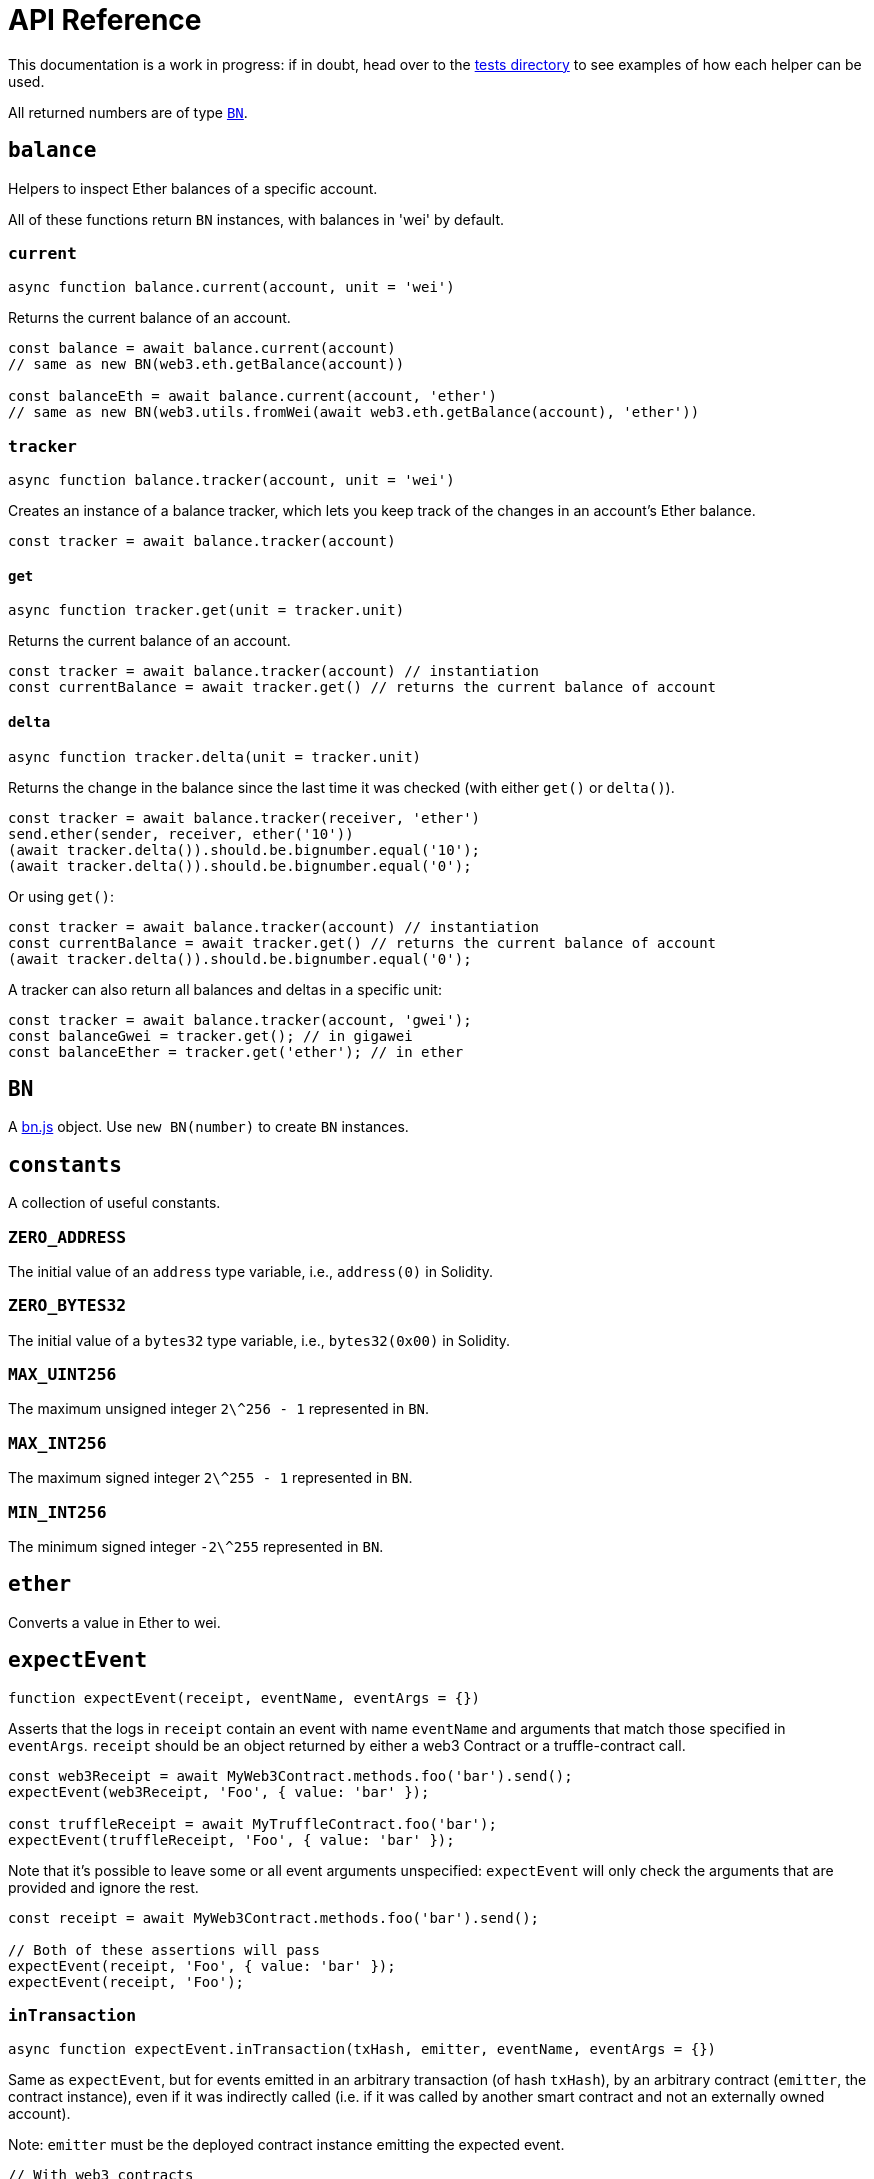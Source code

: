 = API Reference

This documentation is a work in progress: if in doubt, head over to the https://github.com/OpenZeppelin/openzeppelin-test-helpers/tree/master/test/src[tests directory] to see examples of how each helper can be used.

All returned numbers are of type https://github.com/indutny/bn.js[`BN`].

[[balance]]
== `balance`

Helpers to inspect Ether balances of a specific account.

All of these functions return `BN` instances, with balances in 'wei' by default.

=== `current`

```javascript
async function balance.current(account, unit = 'wei')
```

Returns the current balance of an account.

```javascript
const balance = await balance.current(account)
// same as new BN(web3.eth.getBalance(account))

const balanceEth = await balance.current(account, 'ether')
// same as new BN(web3.utils.fromWei(await web3.eth.getBalance(account), 'ether'))
```

=== `tracker`

```javascript
async function balance.tracker(account, unit = 'wei')
```

Creates an instance of a balance tracker, which lets you keep track of the changes in an account's Ether balance.

```javascript
const tracker = await balance.tracker(account)
```

==== `get`

```javascript
async function tracker.get(unit = tracker.unit)
```

Returns the current balance of an account.

```javascript
const tracker = await balance.tracker(account) // instantiation
const currentBalance = await tracker.get() // returns the current balance of account
```

==== `delta`

```javascript
async function tracker.delta(unit = tracker.unit)
```

Returns the change in the balance since the last time it was checked (with either `get()` or `delta()`).

```javascript
const tracker = await balance.tracker(receiver, 'ether')
send.ether(sender, receiver, ether('10'))
(await tracker.delta()).should.be.bignumber.equal('10');
(await tracker.delta()).should.be.bignumber.equal('0');
```

Or using `get()`:

```javascript
const tracker = await balance.tracker(account) // instantiation
const currentBalance = await tracker.get() // returns the current balance of account
(await tracker.delta()).should.be.bignumber.equal('0');
```

A tracker can also return all balances and deltas in a specific unit:

```javascript
const tracker = await balance.tracker(account, 'gwei');
const balanceGwei = tracker.get(); // in gigawei
const balanceEther = tracker.get('ether'); // in ether
```

[[bn]]
== `BN`

A https://github.com/indutny/bn.js[bn.js] object. Use `new BN(number)` to create `BN` instances.

[[constants]]
== `constants`

A collection of useful constants.

=== `ZERO_ADDRESS`

The initial value of an `address` type variable, i.e., `address(0)` in Solidity.

=== `ZERO_BYTES32`

The initial value of a `bytes32` type variable, i.e., `bytes32(0x00)` in Solidity.

=== `MAX_UINT256`

The maximum unsigned integer `2\^256 - 1` represented in `BN`.

=== `MAX_INT256`

The maximum signed integer `2\^255 - 1` represented in `BN`.

=== `MIN_INT256`

The minimum signed integer `-2\^255` represented in `BN`.

[[ether]]
== `ether`

Converts a value in Ether to wei.

[[expect-event]]
== `expectEvent`

```javascript
function expectEvent(receipt, eventName, eventArgs = {})
```

Asserts that the logs in `receipt` contain an event with name `eventName` and arguments that match those specified in `eventArgs`. `receipt` should be an object returned by either a web3 Contract or a truffle-contract call.

```javascript
const web3Receipt = await MyWeb3Contract.methods.foo('bar').send();
expectEvent(web3Receipt, 'Foo', { value: 'bar' });

const truffleReceipt = await MyTruffleContract.foo('bar');
expectEvent(truffleReceipt, 'Foo', { value: 'bar' });
```

Note that it's possible to leave some or all event arguments unspecified: `expectEvent` will only check the arguments that are provided and ignore the rest.

```javascript
const receipt = await MyWeb3Contract.methods.foo('bar').send();

// Both of these assertions will pass
expectEvent(receipt, 'Foo', { value: 'bar' });
expectEvent(receipt, 'Foo');
```

=== `inTransaction`

```javascript
async function expectEvent.inTransaction(txHash, emitter, eventName, eventArgs = {})
```

Same as `expectEvent`, but for events emitted in an arbitrary transaction (of hash `txHash`), by an arbitrary contract (`emitter`, the contract instance), even if it was indirectly called (i.e. if it was called by another smart contract and not an externally owned account).

Note: `emitter` must be the deployed contract instance emitting the expected event. 

```javascript
// With web3 contracts
const contract = await MyContract.deploy().send();
const { transactionHash } = await contract.methods.foo('bar').send();
await expectEvent.inTransaction(transactionHash, contract, 'Foo', { value: 'bar' });

// With truffle contracts
const contract = await MyContract.new();
const { txHash } = await contract.foo('bar');
await expectEvent.inTransaction(txHash, contract, 'Foo', { value: 'bar' });
```

=== `inConstruction`

```javascript
async function expectEvent.inConstruction(emitter, eventName, eventArgs = {})
```

Same as `inTransaction`, but for events emitted during the construction of `emitter`. Note that this is currently only supported for truffle contracts.

=== `notEmitted`

In order to test that an event was not emitted there is `expectEvent.notEmitted`. There are several variants that follow the API of previously mentioned functions:

 - `expectEvent.notEmitted(receipt, eventName)` similar to `expectEvent()`
 - `expectEvent.notEmitted.inTransaction(txHash, emitter, eventName)` similar to `expectEvent.inTransaction()`
 - `expectEvent.notEmitted.inConstruction(emitter, eventName)` similar to `expectEvent.inConstruction()`

[[expect-revert]]
== `expectRevert`

```javascript
async function expectRevert(promise, message)
```

Helpers for transaction failure (similar to https://www.chaijs.com/api/bdd/#method_throw[chai's `throw`]): asserts that `promise` was rejected due to a reverted transaction.

It will also check that the revert reason includes `message`. Use `expectRevert.unspecified` when the revert reason is unknown.

For example, given the following contract:

[source,solidity]
```
contract Owned {
    address private _owner;

    constructor () {
        _owner = msg.sender;
    }

    function doOwnerOperation() public view {
        require(msg.sender == _owner, "Unauthorized");
        ....
    }
}
```

The `require` statement in the `doOwnerOperation` function can be tested as follows:

```javascript
const { expectRevert } = require('@openzeppelin/test-helpers');

const Owned = artifacts.require('Owned');

contract('Owned', ([owner, other]) => {
  beforeEach(async function () {
    this.owned = Owned.new({ from: owner });
  });

  describe('doOwnerOperation', function() {
    it('Fails when called by a non-owner account', async function () {
      await expectRevert(
        this.owned.doOwnerOperation({ from: other }),
        "Unauthorized"
      );
    });
  });
  ...
```

=== `unspecified`

```javascript
async function expectRevert.unspecified(promise)
```

Like `expectRevert`, asserts that `promise` was rejected due to a reverted transaction caused by a `require` or `revert` statement, but doesn't check the revert reason.

=== `assertion`

```javascript
async function expectRevert.assertion(promise)
```

Asserts that `promise` was rejected due to a reverted transaction caused by an `assert` statement or an invalid opcode.

=== `outOfGas`

```javascript
async function expectRevert.outOfGas(promise)
```

Asserts that `promise` was rejected due to a transaction running out of gas.

[[make-interface-id]]
== `makeInterfaceId`

=== `ERC165`

```javascript
function makeInterfaceId.ERC165(interfaces = [])
```

Calculates the https://eips.ethereum.org/EIPS/eip-165[ERC165] interface ID of a contract, given a series of function signatures.

=== `ERC1820`

```javascript
function makeInterfaceId.ERC1820(name)
```

Calculates the https://eips.ethereum.org/EIPS/eip-1820[ERC1820] interface hash of a contract, given its name.

[[send]]
== `send`

=== `ether`

```javascript
async function send.ether(from, to, value)
```

Sends `value` Ether from `from` to `to`.

=== `transaction`

```javascript
async function send.transaction(target, name, argsTypes, argsValues, opts = {})
```

Sends a transaction to contract `target`, calling method `name` with `argValues`, which are of type `argTypes` (as per the method's signature).

[[singletons]]
== `singletons`

=== `ERC1820Registry`

```javascript
async function singletons.ERC1820Registry(funder)
```

Returns an instance of an https://eips.ethereum.org/EIPS/eip-1820[ERC1820Registry] deployed as per the specification (i.e. the registry is located at the canonical address). This can be called multiple times to retrieve the same instance.

[[time]]
== `time`

=== `advanceBlock`

```javascript
async function time.advanceBlock()
```

Forces a block to be mined, incrementing the block height.

=== `advanceBlockTo`

```javascript
async function time.advanceBlockTo(target)
```

Forces blocks to be mined until the the target block height is reached.

Note: Using this function to advance too many blocks can really slow down your tests. Keep its use to a minimum.

=== `latest`

```javascript
async function time.latest()
```

Returns the timestamp of the latest mined block. Should be coupled with `advanceBlock` to retrieve the current blockchain time.

=== `latestBlock`

```javascript
async function time.latestBlock()
```

Returns the latest mined block number.

=== `increase`

```javascript
async function time.increase(duration)
```

Increases the time of the blockchain by link:#timeduration[`duration`] (in seconds), and mines a new block with that timestamp.

=== `increaseTo`

```javascript
async function time.increaseTo(target)
```

Same as `increase`, but a target time is specified instead of a duration.

=== `duration`

```javascript
function time.duration()
```

Helpers to convert different time units to seconds. Available helpers are: `seconds`, `minutes`, `hours`, `days`, `weeks` and `years`.

```javascript
await time.increase(time.duration.years(2));
```

[[snapshot]]
== `snapshot`

```javascript
async function snapshot()
```
Returns a snapshot object with the 'restore' function, which reverts blockchain to the captured state.

```javascript
const snapshotA = await snapshot()
// ...
await snapshotA.restore()
```
